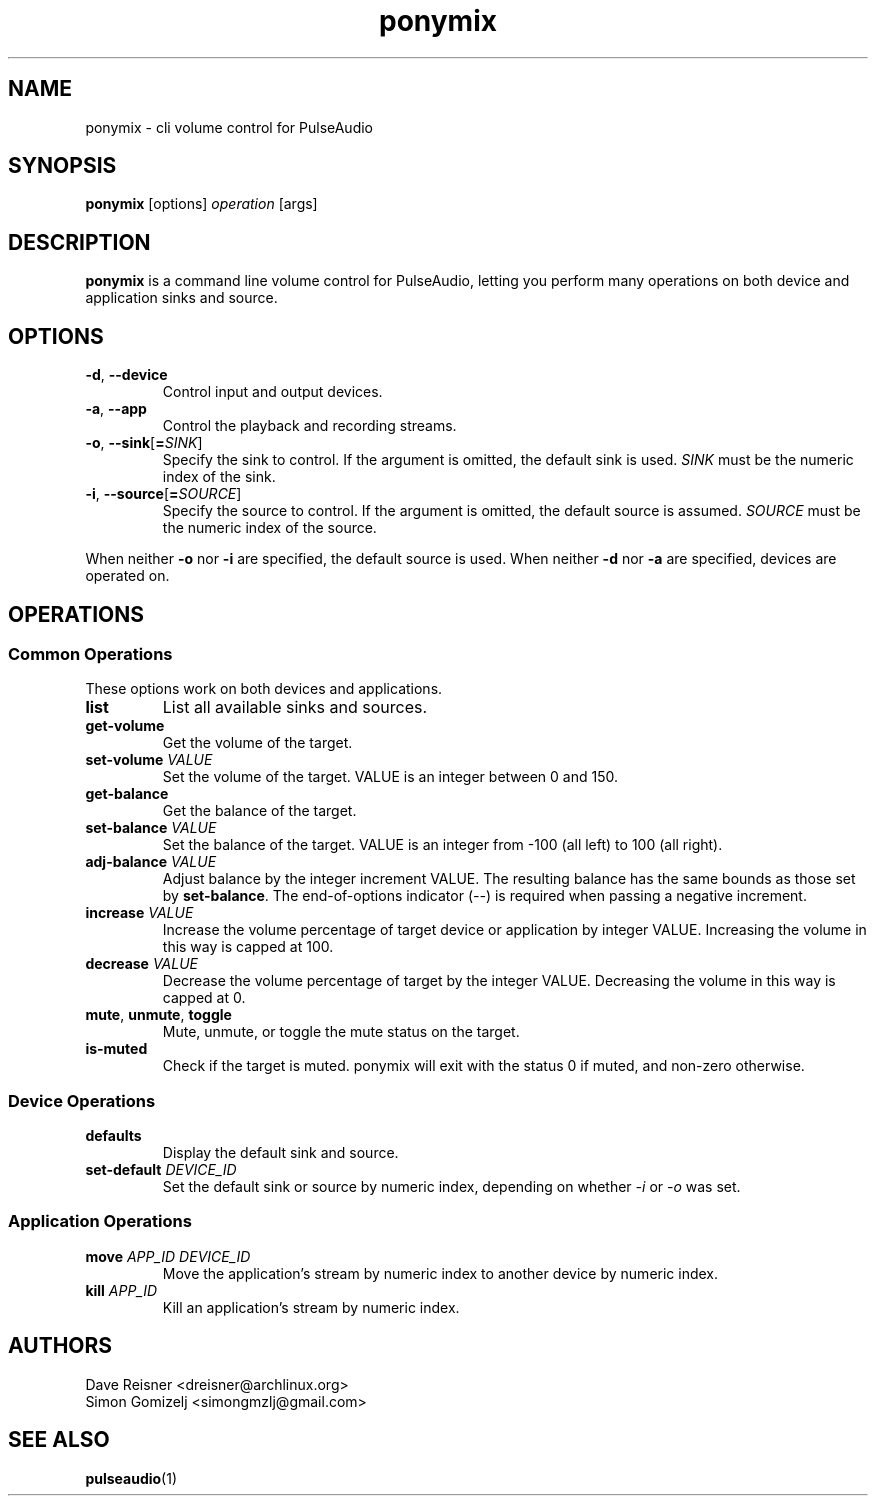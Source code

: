 .TH ponymix "1" "August 12" "ponymix" "User Commands"
.SH NAME
ponymix \- cli volume control for PulseAudio
.SH SYNOPSIS
\fBponymix\fP [options] \fIoperation\fP [args]
.SH DESCRIPTION
\fBponymix\fP is a command line volume control for PulseAudio, letting you
perform many operations on both device and application sinks and source.
.SH OPTIONS
.PP
.IP "\fB\-d\fR, \fB\-\-device\fR"
Control input and output devices.
.IP "\fB\-a\fR, \fB\-\-app\fR"
Control the playback and recording streams.
.IP "\fB\-o\fR, \fB\-\-sink\fR[\fB=\fR\fISINK\fR]"
Specify the sink to control. If the argument is omitted, the default
sink is used.
\fISINK\fR must be the numeric index of the sink.
.IP "\fB\-i\fR, \fB\-\-source\fR[\fB=\fR\fISOURCE\fR]"
Specify the source to control. If the argument is omitted,
the default source is assumed.
\fISOURCE\fR must be the numeric index of the source.
.PP
When neither \fB\-o\fR nor \fB\-i\fR are specified, the default
source is used. When neither \fB\-d\fR nor \fB\-a\fR are specified,
devices are operated on.
.SH OPERATIONS
.SS Common Operations
These options work on both devices and applications.
.PP
.IP "\fBlist\fR"
List all available sinks and sources.
.IP "\fBget-volume\fR"
Get the volume of the target.
.IP "\fBset-volume\fR \fIVALUE\fR"
Set the volume of the target. VALUE is an integer between 0 and 150.
.IP "\fBget-balance\fR"
Get the balance of the target.
.IP "\fBset-balance\fR \fIVALUE\fR"
Set the balance of the target. VALUE is an integer from -100 (all left) to 100
(all right).
.IP "\fBadj-balance\fR \fIVALUE\fR"
Adjust balance by the integer increment VALUE. The resulting balance has the same
bounds as those set by \fBset-balance\fR. The end-of-options indicator (\fI--\fR) is
required when passing a negative increment.
.IP "\fBincrease\fR \fIVALUE\fR"
Increase the volume percentage of target device or application by integer
VALUE. Increasing the volume in this way is capped at 100.
.IP "\fBdecrease\fR \fIVALUE\fR"
Decrease the volume percentage of target by the integer VALUE. Decreasing the
volume in this way is capped at 0.
.IP "\fBmute\fR, \fBunmute\fR, \fBtoggle\fR"
Mute, unmute, or toggle the mute status on the target.
.IP "\fBis-muted\fR"
Check if the target is muted. ponymix will exit with the status 0 if muted,
and non-zero otherwise.
.SS Device Operations
.PP
.IP "\fBdefaults\fR"
Display the default sink and source.
.IP "\fBset-default\fR \fIDEVICE_ID\fR"
Set the default sink or source by numeric index, depending on whether
\fI\-i\fR or \fI\-o\fR was set.
.SS Application Operations

.IP "\fBmove\fR \fIAPP_ID\fR \fIDEVICE_ID\fR"
Move the application's stream by numeric index to another device by numeric index.
.IP "\fBkill\fR \fIAPP_ID\fR"
Kill an application's stream by numeric index.
.SH AUTHORS
.nf
Dave Reisner <dreisner@archlinux.org>
Simon Gomizelj <simongmzlj@gmail.com>
.fi
.SH SEE ALSO
.BR pulseaudio (1)


